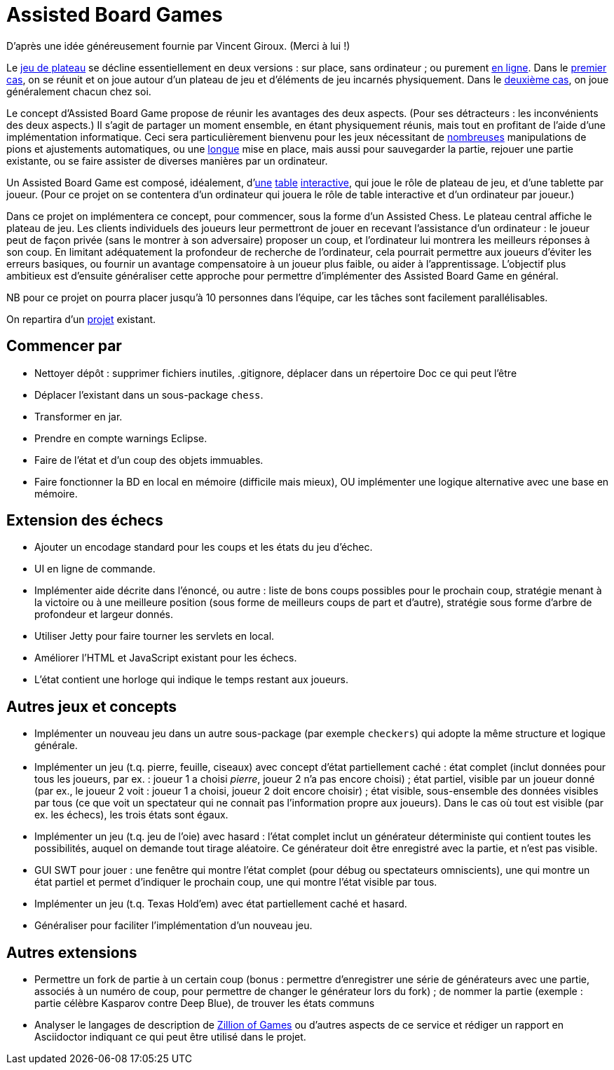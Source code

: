 = Assisted Board Games

D’après une idée généreusement fournie par Vincent Giroux. (Merci à lui !)

Le https://boardgamegeek.com/wiki/page/Welcome_to_BoardGameGeek[jeu de plateau] se décline essentiellement en deux versions : sur place, sans ordinateur ; ou purement http://www.yucata.de/[en ligne]. Dans le https://boardgamegeek.com/image/1648160/game-thrones-board-game-second-edition[premier cas], on se réunit et on joue autour d’un plateau de jeu et d’éléments de jeu incarnés physiquement. Dans le https://play.google.com/store/apps/details?id=com.f2zentertainment.pandemic[deuxième cas], on joue généralement chacun chez soi.

Le concept d’Assisted Board Game propose de réunir les avantages des deux aspects. (Pour ses détracteurs : les inconvénients des deux aspects.) Il s’agit de partager un moment ensemble, en étant physiquement réunis, mais tout en profitant de l’aide d’une implémentation informatique. Ceci sera particulièrement bienvenu pour les jeux nécessitant de https://boardgamegeek.com/image/2836495/republic-rome[nombreuses] manipulations de pions et ajustements automatiques, ou une https://boardgamegeek.com/image/1822915/zombie-15[longue] mise en place, mais aussi pour sauvegarder la partie, rejouer une partie existante, ou se faire assister de diverses manières par un ordinateur.

Un Assisted Board Game est composé, idéalement, d’link:https://novotelstore.com/fr/table-interactive-play%23prettyPhoto%5Bmedia_gallery%5D/1/[une] https://d2rormqr1qwzpz.cloudfront.net/photos/2012/03/16/55-32402-11672_pax_catan_3_super.jpg[table] https://www.youtube.com/watch?v=XNoq_jSMOoMune[interactive], qui joue le rôle de plateau de jeu, et d’une tablette par joueur. (Pour ce projet on se contentera d’un ordinateur qui jouera le rôle de table interactive et d’un ordinateur par joueur.)

Dans ce projet on implémentera ce concept, pour commencer, sous la forme d’un Assisted Chess. Le plateau central affiche le plateau de jeu. Les clients individuels des joueurs leur permettront de jouer en recevant l’assistance d’un ordinateur : le joueur peut de façon privée (sans le montrer à son adversaire) proposer un coup, et l’ordinateur lui montrera les meilleurs réponses à son coup. En limitant adéquatement la profondeur de recherche de l’ordinateur, cela pourrait permettre aux joueurs d’éviter les erreurs basiques, ou fournir un avantage compensatoire à un joueur plus faible, ou aider à l’apprentissage. L’objectif plus ambitieux est d’ensuite généraliser cette approche pour permettre d’implémenter des Assisted Board Game en général.

NB pour ce projet on pourra placer jusqu’à 10 personnes dans l’équipe, car les tâches sont facilement parallélisables.

On repartira d’un https://github.com/oliviercailloux/Assisted-Board-Games[projet] existant.

== Commencer par
* Nettoyer dépôt : supprimer fichiers inutiles, .gitignore, déplacer dans un répertoire Doc ce qui peut l’être
* Déplacer l’existant dans un sous-package `chess`.
* Transformer en jar.
* Prendre en compte warnings Eclipse.
* Faire de l’état et d’un coup des objets immuables.
* Faire fonctionner la BD en local en mémoire (difficile mais mieux), OU implémenter une logique alternative avec une base en mémoire.

== Extension des échecs
* Ajouter un encodage standard pour les coups et les états du jeu d’échec.
* UI en ligne de commande.
* Implémenter aide décrite dans l’énoncé, ou autre : liste de bons coups possibles pour le prochain coup, stratégie menant à la victoire ou à une meilleure position (sous forme de meilleurs coups de part et d’autre), stratégie sous forme d’arbre de profondeur et largeur donnés.
* Utiliser Jetty pour faire tourner les servlets en local.
* Améliorer l’HTML et JavaScript existant pour les échecs.
* L’état contient une horloge qui indique le temps restant aux joueurs.

== Autres jeux et concepts
* Implémenter un nouveau jeu dans un autre sous-package (par exemple `checkers`) qui adopte la même structure et logique générale.
* Implémenter un jeu (t.q. pierre, feuille, ciseaux) avec concept d’état partiellement caché : état complet (inclut données pour tous les joueurs, par ex. : joueur 1 a choisi _pierre_, joueur 2 n’a pas encore choisi) ; état partiel, visible par un joueur donné (par ex., le joueur 2 voit : joueur 1 a choisi, joueur 2 doit encore choisir) ; état visible, sous-ensemble des données visibles par tous (ce que voit un spectateur qui ne connait pas l’information propre aux joueurs). Dans le cas où tout est visible (par ex. les échecs), les trois états sont égaux.
* Implémenter un jeu (t.q. jeu de l’oie) avec hasard : l’état complet inclut un générateur déterministe qui contient toutes les possibilités, auquel on demande tout tirage aléatoire. Ce générateur doit être enregistré avec la partie, et n’est pas visible.
* GUI SWT pour jouer : une fenêtre qui montre l’état complet (pour débug ou spectateurs omniscients), une qui montre un état partiel et permet d’indiquer le prochain coup, une qui montre l’état visible par tous.
* Implémenter un jeu (t.q. Texas Hold’em) avec état partiellement caché et hasard.
* Généraliser pour faciliter l’implémentation d’un nouveau jeu.

== Autres extensions
* Permettre un fork de partie à un certain coup (bonus : permettre d’enregistrer une série de générateurs avec une partie, associés à un numéro de coup, pour permettre de changer le générateur lors du fork) ; de nommer la partie (exemple : partie célèbre Kasparov contre Deep Blue), de trouver les états communs
* Analyser le langages de description de http://www.zillions-of-games.com/[Zillion of Games] ou d’autres aspects de ce service et rédiger un rapport en Asciidoctor indiquant ce qui peut être utilisé dans le projet.

